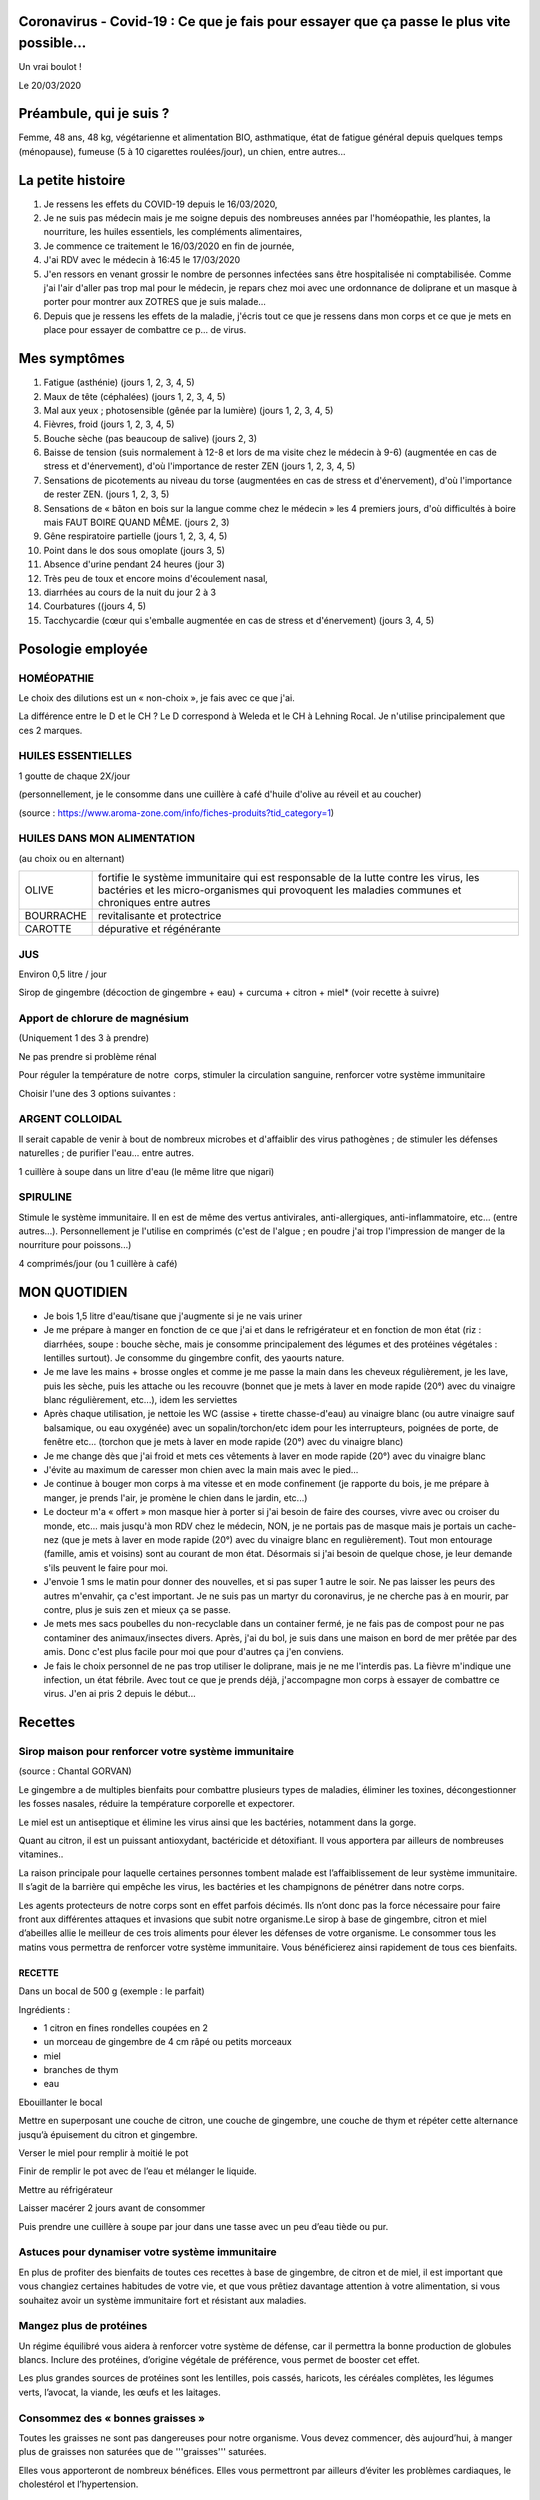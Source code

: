 Coronavirus - Covid-19 : Ce que je fais pour essayer que ça passe le plus vite possible...
==========================================================================================

Un vrai boulot !

Le 20/03/2020

Préambule, qui je suis ?
========================

Femme, 48 ans, 48 kg, végétarienne et alimentation BIO, asthmatique, état de fatigue général depuis quelques temps (ménopause), fumeuse (5 à 10 cigarettes roulées/jour), un chien, entre autres...

La petite histoire
==================

#. Je ressens les effets du COVID-19 depuis le 16/03/2020,
#. Je ne suis pas médecin mais je me soigne depuis des nombreuses années par l'homéopathie, les plantes, la nourriture, les huiles essentiels, les compléments alimentaires,
#. Je commence ce traitement le 16/03/2020 en fin de journée,
#. J'ai RDV avec le médecin à 16:45 le 17/03/2020
#. J'en ressors en venant grossir le nombre de personnes infectées sans être hospitalisée ni comptabilisée. Comme j'ai l'air d'aller pas trop mal pour le médecin, je repars chez moi avec une ordonnance de doliprane et un masque à porter pour montrer aux ZOTRES que je suis malade...
#. Depuis que je ressens les effets de la maladie, j'écris tout ce que je ressens dans mon corps et ce que je mets en place pour essayer de combattre ce p... de virus.

Mes symptômes
=============

#. Fatigue (asthénie) (jours 1, 2, 3, 4, 5)
#. Maux de tête (céphalées) (jours 1, 2, 3, 4, 5)
#. Mal aux yeux ; photosensible (gênée par la lumière) (jours 1, 2, 3, 4, 5)
#. Fièvres, froid (jours 1, 2, 3, 4, 5)
#. Bouche sèche (pas beaucoup de salive) (jours 2, 3)
#. Baisse de tension (suis normalement à 12-8 et lors de ma visite chez le médecin à 9-6) (augmentée en cas de stress et d'énervement), d'où l'importance de rester ZEN (jours 1, 2, 3, 4, 5)
#. Sensations de picotements au niveau du torse (augmentées en cas de stress et d'énervement), d'où l'importance de rester ZEN. (jours 1, 2, 3, 5)
#. Sensations de « bâton en bois sur la langue comme chez le médecin » les 4 premiers jours, d'où difficultés à boire mais FAUT BOIRE QUAND MÊME. (jours 2, 3)
#. Gêne respiratoire partielle (jours 1, 2, 3, 4, 5)
#. Point dans le dos sous omoplate (jours 3, 5)
#. Absence d'urine pendant 24 heures (jour 3)
#. Très peu de toux et encore moins d'écoulement nasal,
#. diarrhées au cours de la nuit du jour 2 à 3
#. Courbatures ((jours 4, 5)
#. Tacchycardie (cœur qui s'emballe augmentée en cas de stress et d'énervement) (jours 3, 4, 5)

Posologie employée
==================

HOMÉOPATHIE
***********

Le choix des dilutions est un « non-choix », je fais avec ce que j'ai. 

La différence entre le D et le CH ? Le D correspond à Weleda et le CH à Lehning Rocal. Je n'utilise principalement que ces 2 marques.

+--------------------+------+--------------------+----------------------------------------------------------+
| ACONITUM NAPELLUS  | D6   | 5 globules 3x/jour | états fébriles, infections respiratoires	entre autres    |
+--------------------+------+--------------------+----------------------------------------------------------+
| ECHINACEA          |      | 5 globules 2x/jour | infections dont bactéries et virus renforcer les défenses|
| ANGUSTIFOLIA       | D6	  |                    |  immunitaires de l’organisme et peut donc être pris à    |
|                    |      |                    | titre préventif, entre autres.                           |
+--------------------+------+--------------------+----------------------------------------------------------+
| SULFUR             | D6   | 5 globules 1x/jour | infections virales, bactériennes, respiratoires, etc.    |
+--------------------+------+--------------------+----------------------------------------------------------+
| BRYONIA            | D6   | 5 globules 1x/jour | fièvre, bouche sèche, maux de tête, toux sèche, troubles |
|                    |      |                    | respiratoires, entre autres                              |
+--------------------+------+--------------------+----------------------------------------------------------+
| ARNICA MONTANA     | 9CH  | 5 globules 1x/jour | douleurs thoraciques, courbatures, entre	autres          |
+--------------------+------+--------------------+----------------------------------------------------------+

HUILES ESSENTIELLES
*******************

1 goutte de chaque 2X/jour

(personnellement, je le consomme dans une cuillère à café d'huile d'olive au réveil et au coucher)

(source : https://www.aroma-zone.com/info/fiches-produits?tid_category=1)

+-----------+----------------------------------------------------------------------+
| CANNELLE  | anti-infectieuse, antivirale, antibactérienne, antiseptique, stimule |
|           | les défenses immunitaires, stimulant physique et psychique,          |
|           | anti-fatigue, antalgique                                             |
+-----------+----------------------------------------------------------------------+
| ORIGAN    |	tonifiante, assainissante et stimulante                              |
+-----------+----------------------------------------------------------------------+

HUILES DANS MON ALIMENTATION
****************************

(au choix ou en alternant)

+------------+---------------------------------------------------------------------+
| OLIVE      | fortifie le système immunitaire qui est responsable de la lutte     |
|            | contre les virus, les bactéries et les micro-organismes qui         |
|            | provoquent les maladies communes et chroniques entre autres         |
+------------+---------------------------------------------------------------------+
| BOURRACHE  | revitalisante et protectrice                                        |
+------------+---------------------------------------------------------------------+
| CAROTTE    | dépurative et régénérante                                           |
+------------+---------------------------------------------------------------------+

JUS
***

Environ 0,5 litre / jour

Sirop de gingembre (décoction de gingembre + eau) + curcuma + citron + miel* (voir recette à suivre)

Apport de chlorure de magnésium
*******************************

(Uniquement 1 des 3 à prendre)

Ne pas prendre si problème rénal 

Pour réguler la température de notre  corps, stimuler la circulation sanguine, renforcer votre système immunitaire

Choisir l'une des 3 options suivantes :

+------------------+---------------------------------------------------------------------+
| NIGARI           | 1 cuillère à café dans 1 litre d'eau (le même litre que argent      |
|                  | colloidal                                                           |
+------------------+---------------------------------------------------------------------+
| QUINTON ISOTONIC | 	4 ampoules / jour                                                  |
+------------------+---------------------------------------------------------------------+
| HOMEOPATHIE      | MAGNESIA MURIATICA 9CH : 5 globules 2X/jour                         |
+------------------+---------------------------------------------------------------------+

ARGENT COLLOIDAL 
****************

Il serait capable de venir à bout de nombreux microbes et d'affaiblir des virus pathogènes ; de stimuler les défenses naturelles ; de purifier l'eau... entre autres.

1 cuillère à soupe dans un litre d'eau (le même litre que nigari)

SPIRULINE
*********

Stimule le système immunitaire. Il en est de même des vertus antivirales, anti-allergiques, anti-inflammatoire, etc... (entre autres...). Personnellement je l'utilise en comprimés (c'est de l'algue ; en poudre j'ai trop l'impression de manger de la nourriture pour poissons...)

4 comprimés/jour (ou 1 cuillère à café)

MON QUOTIDIEN
=============

* Je bois 1,5 litre d'eau/tisane que j'augmente si je ne vais uriner
* Je me prépare à manger en fonction de ce que j'ai et dans le refrigérateur et en fonction de mon état (riz : diarrhées, soupe : bouche sèche, mais je consomme principalement des légumes et des protéines végétales : lentilles surtout). Je consomme du gingembre confit, des yaourts nature.
* Je me lave les mains + brosse ongles et comme je me passe la main dans les cheveux régulièrement, je les lave, puis les sèche, puis les attache ou les recouvre (bonnet que je mets  à laver en mode rapide (20°) avec du vinaigre blanc  régulièrement, etc...), idem les serviettes
* Après chaque utilisation, je nettoie les WC (assise + tirette chasse-d'eau) au vinaigre blanc (ou autre vinaigre sauf balsamique, ou eau oxygénée) avec un sopalin/torchon/etc idem pour les interrupteurs, poignées de porte, de fenêtre etc... (torchon que je mets  à laver en mode rapide (20°) avec du vinaigre blanc)
* Je me change dès que j'ai froid et mets ces vêtements à laver en mode rapide (20°) avec du vinaigre blanc 
* J'évite au maximum de caresser mon chien avec la main mais avec le pied...
* Je continue à bouger mon corps à ma vitesse et en mode confinement (je rapporte du bois, je me prépare à manger, je prends l'air, je promène le chien dans le jardin, etc...)
* Le docteur m'a « offert » mon masque hier à porter si j'ai besoin de faire des courses, vivre avec ou croiser du monde, etc... mais jusqu'à mon RDV chez le médecin, NON, je ne portais pas de masque mais je portais un cache-nez (que je mets à laver en mode rapide (20°) avec du vinaigre blanc en regulièrement). Tout mon entourage (famille, amis et voisins) sont au courant de mon état. Désormais si j'ai besoin de quelque chose, je leur demande s'ils peuvent le faire pour moi.
* J'envoie 1 sms le matin pour donner des nouvelles, et si pas super 1 autre le soir. Ne pas laisser les peurs des autres m'envahir, ça c'est important. Je ne suis pas un martyr du coronavirus, je ne cherche pas à en mourir, par contre, plus je suis zen et mieux ça se passe.
* Je mets mes sacs poubelles du non-recyclable dans un container fermé, je ne fais pas de compost pour ne pas contaminer des animaux/insectes divers. Après, j'ai du bol, je suis dans une maison en bord de mer prêtée par des amis. Donc c'est plus facile pour moi que pour d'autres ça j'en conviens.
* Je fais le choix personnel de ne pas trop utiliser le doliprane, mais je ne me l'interdis pas. La fièvre m'indique une infection, un état fébrile. Avec tout ce que je prends déjà, j'accompagne mon corps à essayer de combattre ce virus. J'en ai pris 2 depuis le début...

Recettes
========

Sirop maison pour renforcer votre système immunitaire 
*****************************************************

(source : Chantal GORVAN)

Le gingembre a de multiples bienfaits pour combattre plusieurs types de maladies, éliminer les toxines, décongestionner les fosses nasales, réduire la température corporelle et expectorer. 

Le miel est un antiseptique et élimine les virus ainsi que les bactéries, notamment dans la gorge.

Quant au citron, il est un puissant antioxydant, bactéricide et détoxifiant. Il vous apportera par ailleurs de nombreuses vitamines..

La raison principale pour laquelle certaines personnes tombent malade est l’affaiblissement de leur système immunitaire. Il s’agit de la barrière qui empêche les virus, les bactéries et les champignons de pénétrer dans notre corps.

Les agents protecteurs de notre corps sont en effet parfois décimés. Ils n’ont donc pas la force nécessaire pour faire front aux différentes attaques et invasions que subit notre organisme.Le sirop à base de gingembre, citron et miel d’abeilles allie le meilleur de ces trois aliments pour élever les défenses de votre organisme. Le consommer tous les matins vous permettra de renforcer votre système immunitaire. Vous bénéficierez ainsi rapidement de tous ces bienfaits. 

RECETTE
-------

Dans un bocal de 500 g (exemple : le parfait)

Ingrédients : 

* 1 citron en fines rondelles coupées en 2
* un morceau de gingembre de 4 cm râpé ou petits morceaux
* miel 
* branches de thym
* eau

Ebouillanter le bocal

Mettre en superposant une couche de citron, une couche de gingembre, une couche de thym et répéter cette alternance jusqu’à épuisement du citron et gingembre.

Verser le miel pour remplir à moitié le pot 

Finir de remplir le pot avec de l’eau et mélanger le liquide.

Mettre au réfrigérateur

Laisser macérer 2 jours avant de consommer

Puis prendre une cuillère à soupe par jour dans une tasse avec un peu d’eau tiède ou pur.

Astuces pour dynamiser votre système immunitaire
************************************************

En plus de profiter des bienfaits de toutes ces recettes à base de gingembre, de citron et de miel, il est important que vous changiez certaines habitudes de votre vie, et que vous prêtiez davantage attention à votre alimentation, si vous souhaitez avoir un système immunitaire fort et résistant aux maladies.

Mangez plus de protéines
************************

Un régime équilibré vous aidera à renforcer votre système de défense, car il permettra la bonne production de globules blancs. Inclure des protéines, d’origine végétale de préférence, vous permet de booster cet effet.

Les plus grandes sources de protéines sont les lentilles, pois cassés, haricots, les céréales complètes, les légumes verts, l’avocat, la viande, les œufs et les laitages.

Consommez des « bonnes graisses »
*********************************

Toutes les graisses ne sont pas dangereuses pour notre organisme. Vous devez commencer, dès aujourd’hui, à manger plus de graisses non saturées que de '''graisses''' saturées.

Elles vous apporteront de nombreux bénéfices. Elles vous permettront par ailleurs d’éviter les problèmes cardiaques, le cholestérol et l’hypertension. 

Réduisez les hydrates de carbone
********************************

'''Ingérez les quantités appropriées de céréales (toujours complètes) pour que votre corps puisse produire plus de globules blancs.''' A l’inverse, les hydrates de carbone issus des farines raffinées (dites blanches) vous priveront d’une bonne production de lymphocytes, ce qui se traduit par une réponse immunitaire faible.

Mangez plus d’aliments qui améliorent vos défenses
**************************************************

En plus du gingembre, du miel et du citron, n’hésitez pas à ajouter à votre alimentation quotidienne de l’ail cru, des amandes, du chou, des artichauts, des haricots blancs, des champignons, du yaourt nature, du thé vert, etc...

Consommez plus d’antioxydants
*****************************

Les antioxydants sont présents dans de nombreux aliments et ont la capacité d’éliminer les toxines, mais également de réparer les cellules endommagées par les virus et les bactéries. '''Les antioxydants les plus puissants sont les vitamines C et E, le bêtacarotène, le sélénium et le zinc.'''

Vous pouvez les trouver dans les betteraves rouges, les carottes, le maïs, le brocoli, les oranges, les noix, le tournesol, les épinards, etc....
